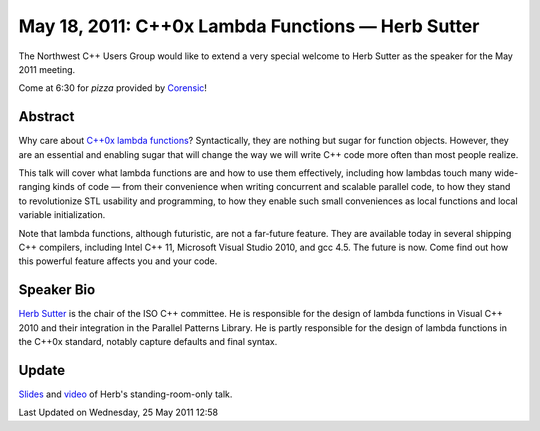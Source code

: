 May 18, 2011: C++0x Lambda Functions — Herb Sutter
--------------------------------------------------

The Northwest C++ Users Group would like to extend a very special
welcome to Herb Sutter as the speaker for the May 2011 meeting.

Come at 6:30 for *pizza* provided by
`Corensic <http://http//www.corensic.com//>`_!

Abstract
^^^^^^^^

Why care about `C++0x lambda functions
<http://en.wikipedia.org/wiki/C%2B%2B0x#Lambda_functions_and_expressions>`_?
Syntactically, they are nothing but sugar for function objects.
However, they are an essential and enabling sugar that will change the way
we will write C++ code more often than most people realize.

This talk will cover what lambda functions are and how to use them effectively,
including how lambdas touch many wide-ranging kinds of code
— from their convenience when writing concurrent and scalable parallel code,
to how they stand to revolutionize STL usability and programming,
to how they enable such small conveniences as local functions and local variable initialization.

Note that lambda functions, although futuristic, are not a far-future feature.
They are available today in several shipping C++ compilers,
including Intel C++ 11, Microsoft Visual Studio 2010, and gcc 4.5.
The future is now.
Come find out how this powerful feature affects you and your code.

Speaker Bio
^^^^^^^^^^^

`Herb Sutter <http://en.wikipedia.org/wiki/Herb_Sutter>`_
is the chair of the ISO C++ committee.
He is responsible for the design of lambda functions in Visual C++ 2010
and their integration in the Parallel Patterns Library.
He is partly responsible for the design of lambda functions in the C++0x standard,
notably capture defaults and final syntax.

Update
^^^^^^

`Slides <http://www.nwcpp.org/images/stories/lambda.pdf>`_ and
`video <http://vimeo.com/23975522>`_ of Herb's standing-room-only talk.

Last Updated on Wednesday, 25 May 2011 12:58  
